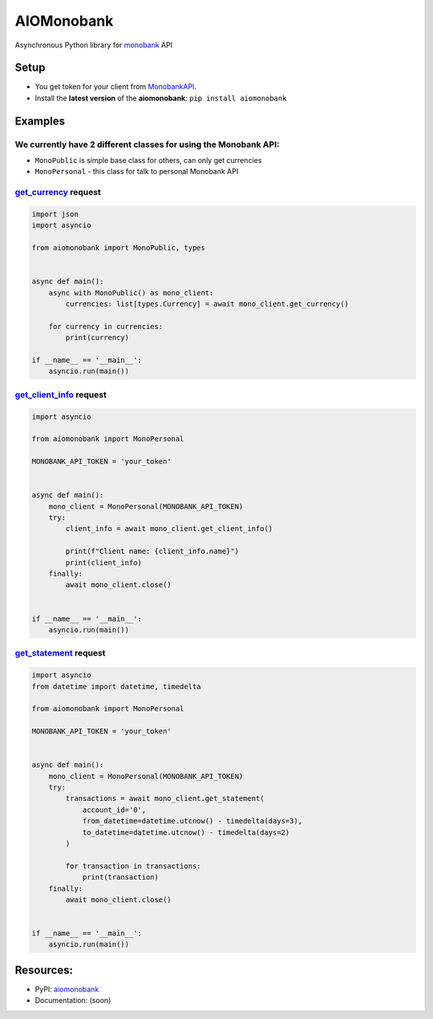 ===========
AIOMonobank
===========

Asynchronous Python library for `monobank <https://api.monobank.ua/docs>`_ API


.. image:: https://img.shields.io/pypi/l/aiomonobank.svg?style=flat-square
    :target: https://opensource.org/licenses/MIT
    :alt: MIT License

.. image:: https://img.shields.io/pypi/status/aiomonobank.svg?style=flat-square
    :target: https://pypi.python.org/pypi/aiomonobank
    :alt: PyPi status

.. image:: https://img.shields.io/pypi/v/aiomonobank.svg?style=flat-square
    :target: https://pypi.python.org/pypi/aiomonobank
    :alt: PyPi Package Version

.. image:: https://img.shields.io/pypi/dm/aiomonobank.svg?style=flat-square
    :target: https://pypi.python.org/pypi/aiomonobank
    :alt: Downloads

.. image:: https://img.shields.io/pypi/pyversions/aiomonobank.svg?style=flat-square
    :target: https://pypi.python.org/pypi/aiomonobank
    :alt: Supported python versions

Setup
=====

- You get token for your client from `MonobankAPI <https://api.monobank.ua/>`_.
- Install the **latest version** of the **aiomonobank**: ``pip install aiomonobank``


Examples
========

We currently have 2 different classes for using the Monobank API:
-----------------------------------------------------------------

- ``MonoPublic`` is simple base class for others, can only get currencies
- ``MonoPersonal`` - this class for talk to personal Monobank API


`get_currency <https://api.monobank.ua/docs/#tag/Publichni-dani/paths/~1bank~1currency/get>`_ request
-----------------------------------------------------------------------------------------------------

.. code-block:: python

    import json
    import asyncio

    from aiomonobank import MonoPublic, types


    async def main():
        async with MonoPublic() as mono_client:
            currencies: list[types.Currency] = await mono_client.get_currency()

        for currency in currencies:
            print(currency)

    if __name__ == '__main__':
        asyncio.run(main())


`get_client_info <https://api.monobank.ua/docs/#tag/Kliyentski-personalni-dani/paths/~1personal~1client-info/get>`_ request
----------------------------------------------------------------------------------------------------------------------------

.. code-block:: python

    import asyncio

    from aiomonobank import MonoPersonal

    MONOBANK_API_TOKEN = 'your_token'


    async def main():
        mono_client = MonoPersonal(MONOBANK_API_TOKEN)
        try:
            client_info = await mono_client.get_client_info()

            print(f"Client name: {client_info.name}")
            print(client_info)
        finally:
            await mono_client.close()


    if __name__ == '__main__':
        asyncio.run(main())


`get_statement <https://api.monobank.ua/docs/#tag/Kliyentski-personalni-dani/paths/~1personal~1statement~1{account}~1{from}~1{to}/get>`_ request
-------------------------------------------------------------------------------------------------------------------------------------------------

.. code-block:: python

    import asyncio
    from datetime import datetime, timedelta

    from aiomonobank import MonoPersonal

    MONOBANK_API_TOKEN = 'your_token'


    async def main():
        mono_client = MonoPersonal(MONOBANK_API_TOKEN)
        try:
            transactions = await mono_client.get_statement(
                account_id='0',
                from_datetime=datetime.utcnow() - timedelta(days=3),
                to_datetime=datetime.utcnow() - timedelta(days=2)
            )

            for transaction in transactions:
                print(transaction)
        finally:
            await mono_client.close()


    if __name__ == '__main__':
        asyncio.run(main())


Resources:
==========

- PyPI: `aiomonobank <https://pypi.org/project/aiomonobank>`_
- Documentation: (soon)
